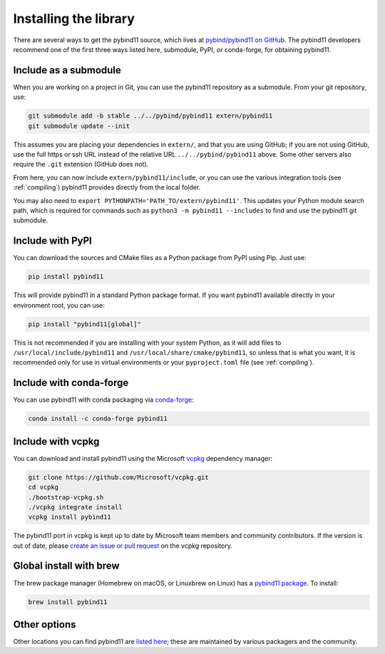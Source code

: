 .. _installing:

Installing the library
######################

There are several ways to get the pybind11 source, which lives at
`pybind/pybind11 on GitHub <https://github.com/pybind/pybind11>`_. The pybind11
developers recommend one of the first three ways listed here, submodule, PyPI,
or conda-forge, for obtaining pybind11.

Include as a submodule
======================

When you are working on a project in Git, you can use the pybind11 repository
as a submodule. From your git repository, use:

.. code-block:: bash

    git submodule add -b stable ../../pybind/pybind11 extern/pybind11
    git submodule update --init

This assumes you are placing your dependencies in ``extern/``, and that you are
using GitHub; if you are not using GitHub, use the full https or ssh URL
instead of the relative URL ``../../pybind/pybind11`` above. Some other servers
also require the ``.git`` extension (GitHub does not).

From here, you can now include ``extern/pybind11/include``, or you can use
the various integration tools (see :ref:`compiling`) pybind11 provides directly
from the local folder.

You may also need to ``export PYTHONPATH='PATH_TO/extern/pybind11'``. This
updates your Python module search path, which is required for commands such as
``python3 -m pybind11 --includes`` to find and use the pybind11 git submodule.

Include with PyPI
=================

You can download the sources and CMake files as a Python package from PyPI
using Pip. Just use:

.. code-block:: bash

    pip install pybind11

This will provide pybind11 in a standard Python package format. If you want
pybind11 available directly in your environment root, you can use:

.. code-block:: bash

    pip install "pybind11[global]"

This is not recommended if you are installing with your system Python, as it
will add files to ``/usr/local/include/pybind11`` and
``/usr/local/share/cmake/pybind11``, so unless that is what you want, it is
recommended only for use in virtual environments or your ``pyproject.toml``
file (see :ref:`compiling`).

Include with conda-forge
========================

You can use pybind11 with conda packaging via `conda-forge
<https://github.com/conda-forge/pybind11-feedstock>`_:

.. code-block:: bash

    conda install -c conda-forge pybind11


Include with vcpkg
==================
You can download and install pybind11 using the Microsoft `vcpkg
<https://github.com/Microsoft/vcpkg/>`_ dependency manager:

.. code-block:: bash

    git clone https://github.com/Microsoft/vcpkg.git
    cd vcpkg
    ./bootstrap-vcpkg.sh
    ./vcpkg integrate install
    vcpkg install pybind11

The pybind11 port in vcpkg is kept up to date by Microsoft team members and
community contributors. If the version is out of date, please `create an issue
or pull request <https://github.com/Microsoft/vcpkg/>`_ on the vcpkg
repository.

Global install with brew
========================

The brew package manager (Homebrew on macOS, or Linuxbrew on Linux) has a
`pybind11 package
<https://github.com/Homebrew/homebrew-core/blob/master/Formula/pybind11.rb>`_.
To install:

.. code-block:: bash

    brew install pybind11

.. We should list Conan, and possibly a few other C++ package managers (hunter,
.. perhaps). Conan has a very clean CMake integration that would be good to show.

Other options
=============

Other locations you can find pybind11 are `listed here
<https://repology.org/project/python:pybind11/versions>`_; these are maintained
by various packagers and the community.
